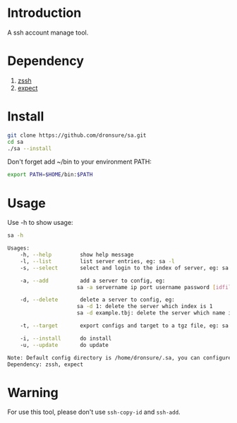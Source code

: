 * Introduction
A ssh account manage tool.

* Dependency
1. [[http://zssh.sourceforge.net/][zssh]]
2. [[https://core.tcl.tk/expect/index][expect]]

* Install
#+BEGIN_SRC sh
  git clone https://github.com/dronsure/sa.git
  cd sa
  ./sa --install
#+END_SRC

Don't forget add ~/bin to your environment PATH:
#+BEGIN_SRC sh
  export PATH=$HOME/bin:$PATH
#+END_SRC

* Usage
Use -h to show usage:

#+BEGIN_SRC sh
sa -h
#+END_SRC

#+BEGIN_SRC sh
  Usages:
      -h, --help         show help message
      -l, --list         list server entries, eg: sa -l
      -s, --select       select and login to the index of server, eg: sa -s 1

      -a, --add          add a server to config, eg:
                        sa -a servername ip port username password [idfile] [passphrase]

      -d, --delete       delete a server to config, eg:
                        sa -d 1: delete the server which index is 1
                        sa -d example.tbj: delete the server which name is example.tbj

      -t, --target       export configs and target to a tgz file, eg: sa -t /home/drons/sa.tgz

      -i, --install      do install
      -u, --update       do update

  Note: Default config directory is /home/dronsure/.sa, you can configure it by yourself.
  Dependency: zssh, expect
#+END_SRC
* Warning
For use this tool, please don't use ~ssh-copy-id~ and ~ssh-add~.
